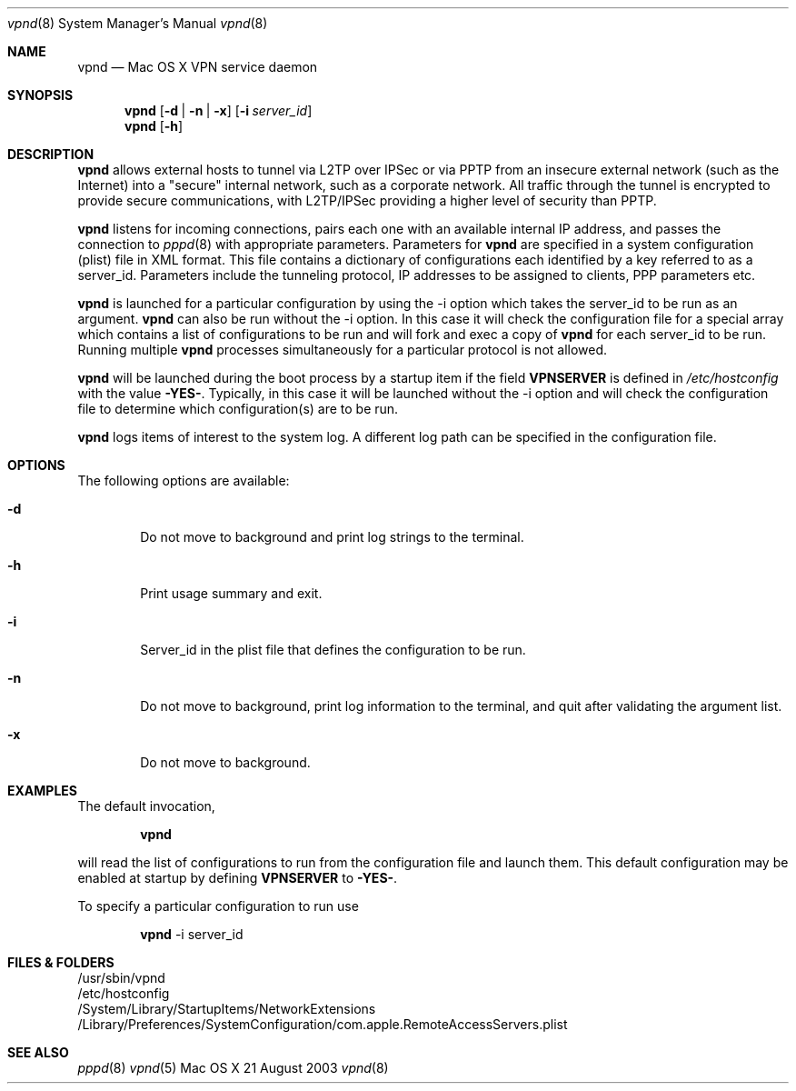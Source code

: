 .\"	$Id: vpnd.8,v 1.3 2003/08/23 02:21:18 callie Exp $
.\"
.\" Copyright (c) 2000-2003 Apple Computer, Inc., all rights reserved.
.\" 
.Dd 21 August 2003
.Dt vpnd 8
.Os "Mac OS X"
.sp
.Sh NAME
.Nm vpnd
.Nd Mac OS X VPN service daemon
.Sh SYNOPSIS
.Nm
.Op Fl d | Fl n | Fl x
.Op Fl i Ar server_id
.Nm vpnd
.Op Fl h
.sp
.Sh DESCRIPTION
.Nm
allows external hosts to tunnel via L2TP over IPSec or via PPTP from
an insecure external network (such as the Internet) into a "secure"
internal network, such as a corporate network.  All traffic through
the tunnel is encrypted to provide secure communications, with L2TP/IPSec
providing a higher level of security than PPTP.
.Pp
.Nm
listens for incoming connections, pairs each one with an available
internal IP address, and passes the connection to
.Xr pppd 8
with appropriate parameters.  Parameters for
.Nm
are specified in a system configuration (plist) file in XML format.  This
file contains a dictionary of configurations each identified by a key referred to
as a server_id.  Parameters include the tunneling protocol, IP addresses
to be assigned to clients, PPP parameters etc.
.Pp
.Nm 
is launched for a particular configuration by using the -i option
which takes the server_id to be run as an argument.
.Nm
can also be run without the -i option.  In this case it will check the
configuration file for a special array which contains a list of
configurations to be run and will fork and exec a copy of
.Nm
for each server_id to be run.  Running multiple
.Nm
processes simultaneously for a particular protocol is not allowed.
.Pp
.Nm
will be launched during the boot process by a
startup item if the field
.Sy VPNSERVER
is defined in
.Pa /etc/hostconfig
with the value 
.Sy -YES- .
Typically, in this case it will be launched without the
-i option and will check the configuration file to determine which
configuration(s) are to be run.
.Pp
.Nm
logs items of interest to the system log.  A different log path can be specified
in the configuration file.
.sp
.Sh OPTIONS
The following options are available:
.Bl -tag -width flag
.It Fl d
Do not move to background and print log strings to the terminal.
.It Fl h
Print usage summary and exit.
.It Fl i
Server_id in the plist file that defines the configuration to be run.
.It Fl n
Do not move to background, print log information to the terminal,
and quit after validating the argument list.
.It Fl x
Do not move to background.
.El
.sp
.Sh EXAMPLES
.Pp
The default invocation,
.Bd -ragged -offset indent
.Nm
.Ed
.sp
will read the list of configurations to run from the configuration
file and launch them.  This default configuration may be enabled
at startup by defining
.Sy VPNSERVER
to
.Sy -YES- .
.Pp
To specify a particular configuration to run use
.Bd -ragged -offset indent
.Nm
-i server_id
.Ed
.sp
.Sh FILES & FOLDERS
.nf
/usr/sbin/vpnd
/etc/hostconfig
/System/Library/StartupItems/NetworkExtensions
/Library/Preferences/SystemConfiguration/com.apple.RemoteAccessServers.plist
.fi
.sp
.Sh SEE ALSO
.Xr pppd 8
.Xr vpnd 5
